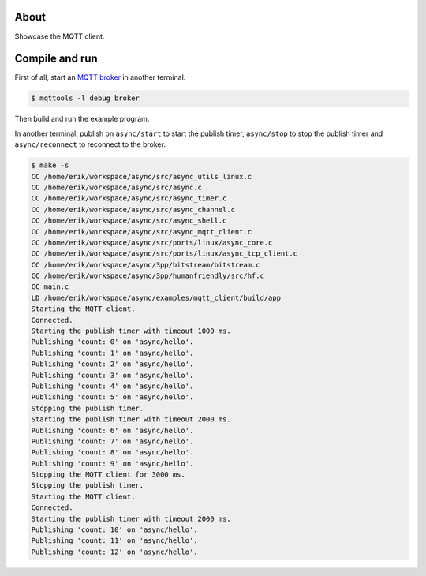 About
=====

Showcase the MQTT client.

Compile and run
===============

First of all, start an `MQTT broker`_ in another terminal.

.. code-block:: text

   $ mqttools -l debug broker

Then build and run the example program.

In another terminal, publish on ``async/start`` to start the publish
timer, ``async/stop`` to stop the publish timer and
``async/reconnect`` to reconnect to the broker.

.. code-block:: text

   $ make -s
   CC /home/erik/workspace/async/src/async_utils_linux.c
   CC /home/erik/workspace/async/src/async.c
   CC /home/erik/workspace/async/src/async_timer.c
   CC /home/erik/workspace/async/src/async_channel.c
   CC /home/erik/workspace/async/src/async_shell.c
   CC /home/erik/workspace/async/src/async_mqtt_client.c
   CC /home/erik/workspace/async/src/ports/linux/async_core.c
   CC /home/erik/workspace/async/src/ports/linux/async_tcp_client.c
   CC /home/erik/workspace/async/3pp/bitstream/bitstream.c
   CC /home/erik/workspace/async/3pp/humanfriendly/src/hf.c
   CC main.c
   LD /home/erik/workspace/async/examples/mqtt_client/build/app
   Starting the MQTT client.
   Connected.
   Starting the publish timer with timeout 1000 ms.
   Publishing 'count: 0' on 'async/hello'.
   Publishing 'count: 1' on 'async/hello'.
   Publishing 'count: 2' on 'async/hello'.
   Publishing 'count: 3' on 'async/hello'.
   Publishing 'count: 4' on 'async/hello'.
   Publishing 'count: 5' on 'async/hello'.
   Stopping the publish timer.
   Starting the publish timer with timeout 2000 ms.
   Publishing 'count: 6' on 'async/hello'.
   Publishing 'count: 7' on 'async/hello'.
   Publishing 'count: 8' on 'async/hello'.
   Publishing 'count: 9' on 'async/hello'.
   Stopping the MQTT client for 3000 ms.
   Stopping the publish timer.
   Starting the MQTT client.
   Connected.
   Starting the publish timer with timeout 2000 ms.
   Publishing 'count: 10' on 'async/hello'.
   Publishing 'count: 11' on 'async/hello'.
   Publishing 'count: 12' on 'async/hello'.

.. _MQTT broker: https://github.com/eerimoq/mqttools
